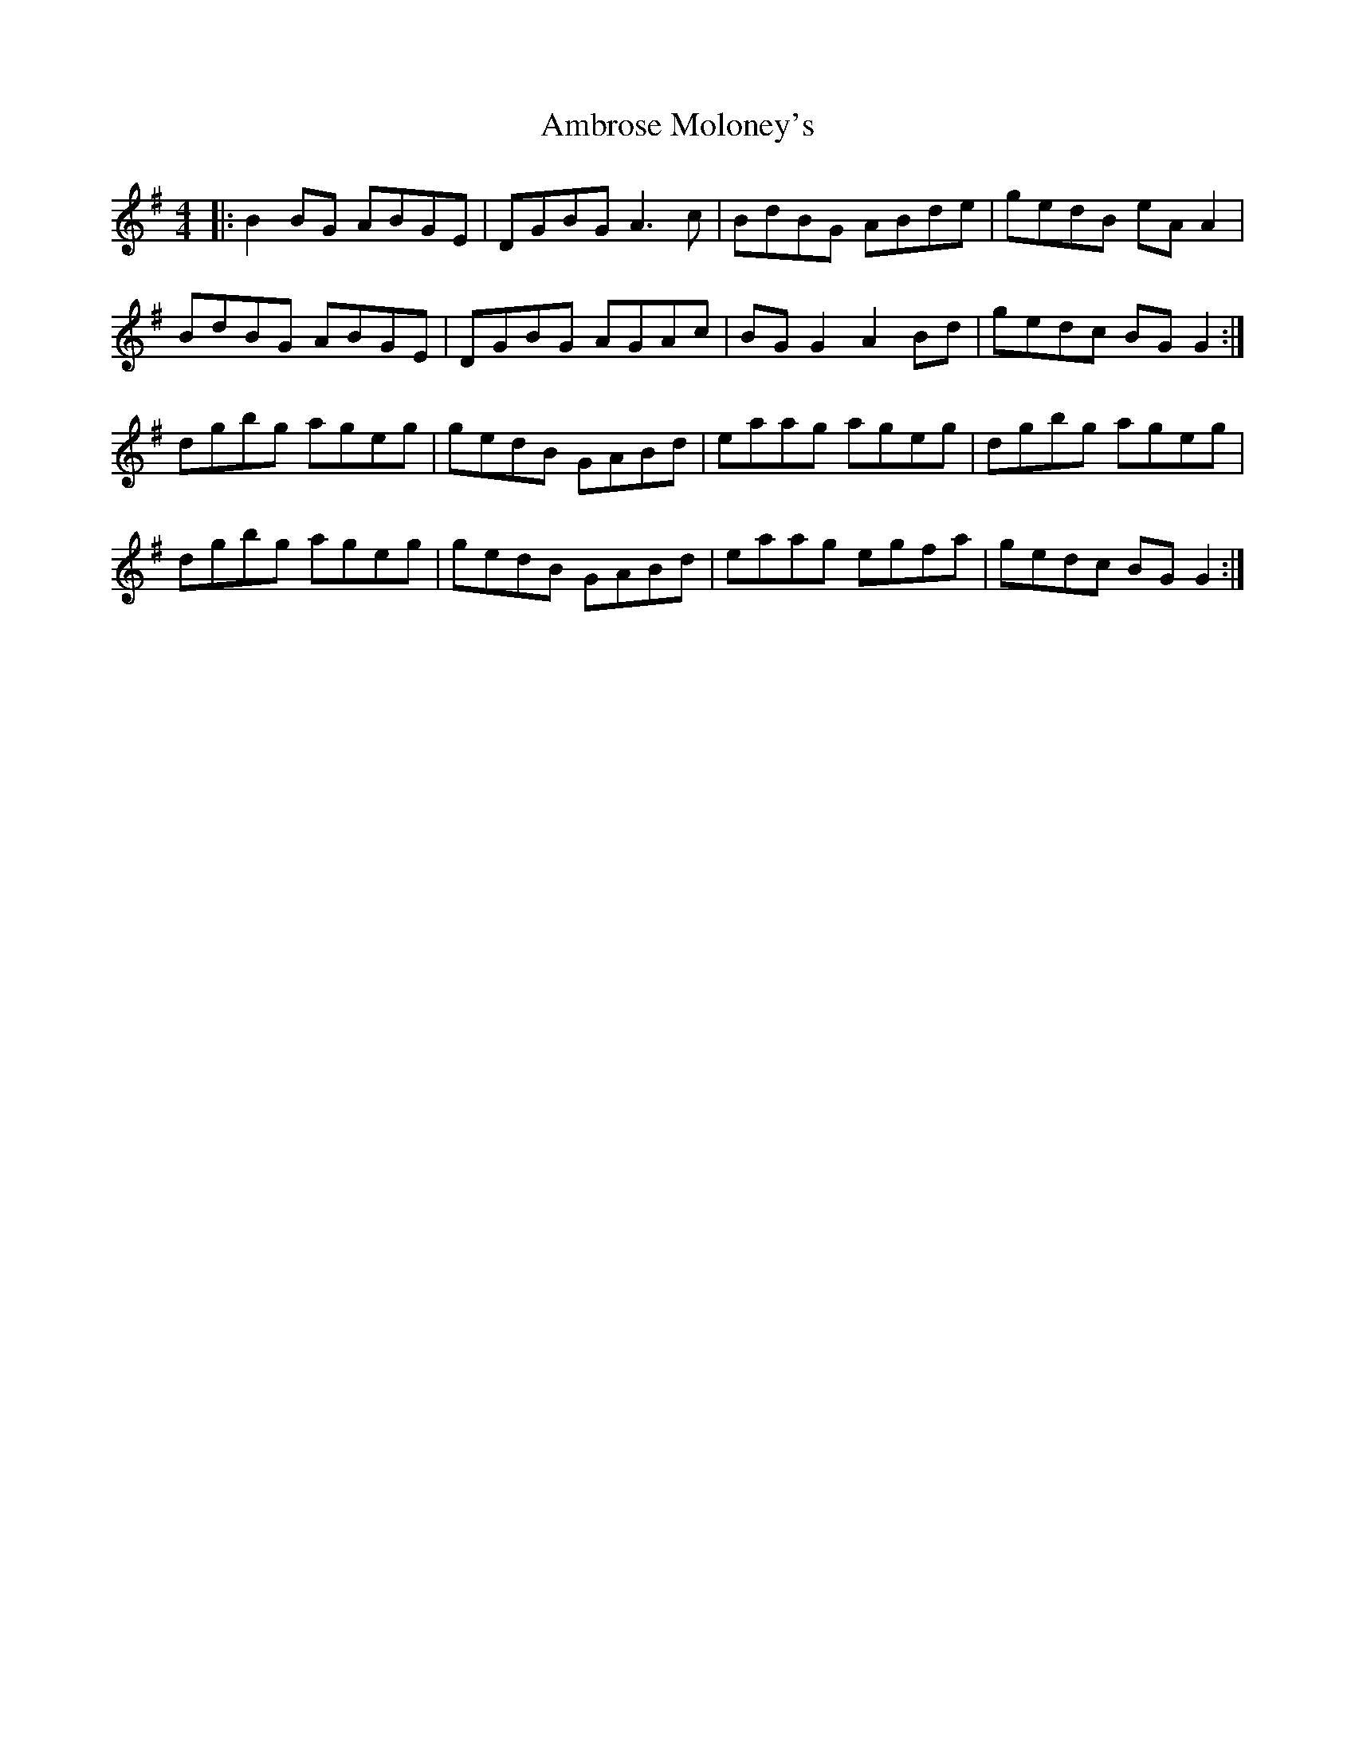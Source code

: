 X: 1087
T: Ambrose Moloney's
R: reel
M: 4/4
K: Gmajor
|:B2 BG ABGE|DGBG A3 c|BdBG ABde|gedB eA A2|
BdBG ABGE|DGBG AGAc|BG G2 A2 Bd|gedc BG G2:|
dgbg ageg|gedB GABd|eaag ageg|dgbg ageg|
dgbg ageg|gedB GABd|eaag egfa|gedc BG G2:|

